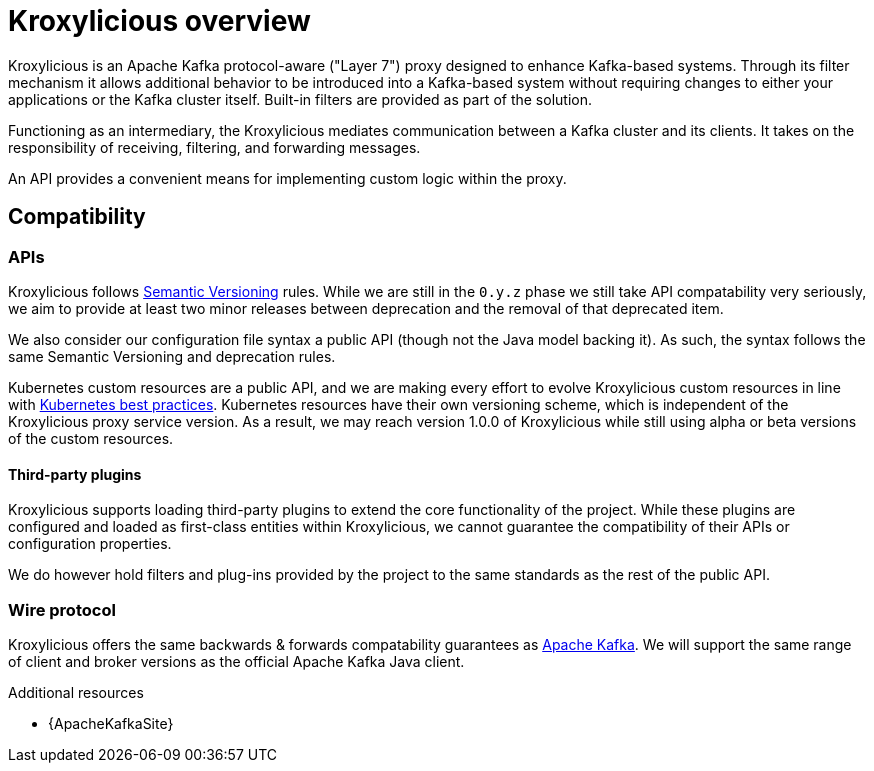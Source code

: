 // file included in the following:
//
// index.adoc

[id='assembly-overview-{context}']
= Kroxylicious overview

[role="_abstract"]
Kroxylicious is an Apache Kafka protocol-aware ("Layer 7") proxy designed to enhance Kafka-based systems.
Through its filter mechanism it allows additional behavior to be introduced into a Kafka-based system without requiring changes to either your applications or the Kafka cluster itself. 
Built-in filters are provided as part of the solution.

Functioning as an intermediary, the Kroxylicious mediates communication between a Kafka cluster and its clients. 
It takes on the responsibility of receiving, filtering, and forwarding messages.

An API provides a convenient means for implementing custom logic within the proxy.

[id='assembly-overview-compatibility{context}']
== Compatibility

[id='assembly-overview-compatibility-api{context}']
=== APIs

Kroxylicious follows https://semver.org/#semantic-versioning-200[Semantic Versioning] rules. While we are still in the `0.y.z` phase we still take API compatability very seriously, we aim to provide at least two minor releases between deprecation and the removal of that deprecated item.

We also consider our configuration file syntax a public API (though not the Java model backing it). As such, the syntax follows the same Semantic Versioning and deprecation rules.

Kubernetes custom resources are a public API, and we are making every effort to evolve Kroxylicious custom resources in line with https://kubernetes.io/docs/tasks/extend-kubernetes/custom-resources/custom-resource-definition-versioning/[Kubernetes best practices]. Kubernetes resources have their own versioning scheme, which is independent of the Kroxylicious proxy service version. As a result, we may reach version 1.0.0 of Kroxylicious while still using alpha or beta versions of the custom resources.

==== Third-party plugins

Kroxylicious supports loading third-party plugins to extend the core functionality of the project. While these plugins are configured and loaded as first-class entities within Kroxylicious, we cannot guarantee the compatibility of their APIs or configuration properties.

We do however hold filters and plug-ins provided by the project to the same standards as the rest of the public API.

[id='assembly-overview-compatibility-wire-protocol{context}']
=== Wire protocol

Kroxylicious offers the same backwards & forwards compatability guarantees as https://kafka.apache.org/protocol#protocol_compatibility[Apache Kafka]. We will support the same range of client and broker versions as the official Apache Kafka Java client.

[role="_additional-resources"]
.Additional resources

* {ApacheKafkaSite}